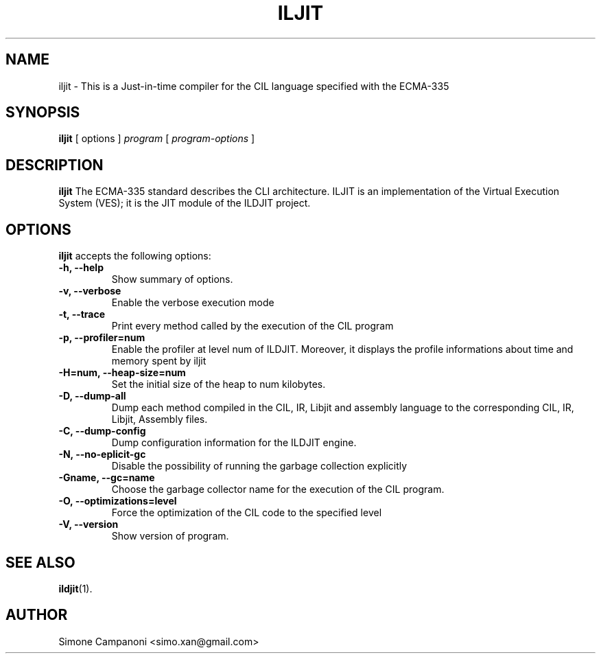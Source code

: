 .\"                              hey, Emacs:   -*- nroff -*-
.\" ciljit is free software; you can redistribute it and/or modify
.\" it under the terms of the GNU General Public License as published by
.\" the Free Software Foundation; either version 2 of the License, or
.\" (at your option) any later version.
.\"
.\" This program is distributed in the hope that it will be useful,
.\" but WITHOUT ANY WARRANTY; without even the implied warranty of
.\" MERCHANTABILITY or FITNESS FOR A PARTICULAR PURPOSE.  See the
.\" GNU General Public License for more details.
.\"
.\" You should have received a copy of the GNU General Public License
.\" along with this program; see the file COPYING.  If not, write to
.\" the Free Software Foundation, 675 Mass Ave, Cambridge, MA 02139, USA.
.\"
.TH ILJIT 1 "July 14, 2009"
.\" Please update the above date whenever this man page is modified.
.\"
.\" Some roff macros, for reference:
.\" .nh        disable hyphenation
.\" .hy        enable hyphenation
.\" .ad l      left justify
.\" .ad b      justify to both left and right margins (default)
.\" .nf        disable filling
.\" .fi        enable filling
.\" .br        insert line break
.\" .sp <n>    insert n+1 empty lines
.\" for manpage-specific macros, see man(7)
.SH NAME
iljit \- This is a Just-in-time compiler for the CIL language specified with the ECMA-335
.SH SYNOPSIS
.B iljit\fR [ options ] \fIprogram\fR [ \fIprogram-options\fR ]
.SH DESCRIPTION
\fBiljit\fP The ECMA-335 standard describes the CLI architecture. ILJIT is an implementation of the Virtual Execution System (VES); it is the JIT module of the ILDJIT project.
.PP
.SH OPTIONS
\fBiljit\fP accepts the following options:
.TP
.B \-h, \-\-help
Show summary of options.
.TP
.B \-v, \-\-verbose
Enable the verbose execution mode
.TP
.B \-t, \-\-trace
Print every method called by the execution of the CIL program
.TP
.B \-p, \-\-profiler=num
Enable the profiler at level num of ILDJIT. Moreover, it displays the profile informations about time and memory spent by iljit
.TP
.B \-H=num, \-\-heap\-size=num
Set the initial size of the heap to num kilobytes.
.TP
.B \-D, \-\-dump\-all
Dump each method compiled in the CIL, IR, Libjit and assembly language to the corresponding CIL, IR, Libjit, Assembly files.
.TP
.B \-C, \-\-dump\-config
Dump configuration information for the ILDJIT engine.
.TP
.B \-N, \-\-no-eplicit-gc
Disable the possibility of running the garbage collection explicitly
.TP
.B \-Gname, \-\-gc=name
Choose the garbage collector name for the execution of the CIL program.
.TP
.B \-O, \-\-optimizations=level
Force the optimization of the CIL code to the specified level
.TP
.B \-V, \-\-version
Show version of program.

.SH "SEE ALSO"
.BR ildjit (1).
.SH AUTHOR
Simone Campanoni <simo.xan@gmail.com>
